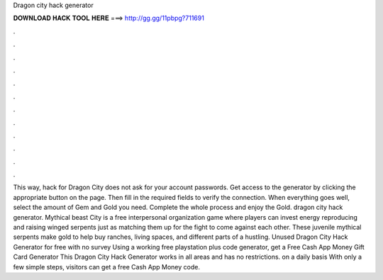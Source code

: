 Dragon city hack generator

𝐃𝐎𝐖𝐍𝐋𝐎𝐀𝐃 𝐇𝐀𝐂𝐊 𝐓𝐎𝐎𝐋 𝐇𝐄𝐑𝐄 ===> http://gg.gg/11pbpg?711691

.

.

.

.

.

.

.

.

.

.

.

.

This way, hack for Dragon City does not ask for your account passwords. Get access to the generator by clicking the appropriate button on the page. Then fill in the required fields to verify the connection. When everything goes well, select the amount of Gem and Gold you need. Complete the whole process and enjoy the Gold. dragon city hack generator. Mythical beast City is a free interpersonal organization game where players can invest energy reproducing and raising winged serpents just as matching them up for the fight to come against each other. These juvenile mythical serpents make gold to help buy ranches, living spaces, and different parts of a hustling. Unused Dragon City Hack Generator for free with no survey Using a working free playstation plus code generator, get a Free Cash App Money Gift Card Generator This Dragon City Hack Generator works in all areas and has no restrictions. on a daily basis With only a few simple steps, visitors can get a free Cash App Money code.